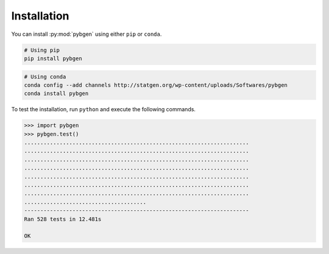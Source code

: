 
Installation
=============

You can install :py:mod:`pybgen` using either ``pip`` or ``conda``.

.. code-block:: bash

   # Using pip
   pip install pybgen


.. code-block:: bash

   # Using conda
   conda config --add channels http://statgen.org/wp-content/uploads/Softwares/pybgen
   conda install pybgen


To test the installation, run ``python`` and execute the following commands.

.. code-block:: python

   >>> import pybgen
   >>> pybgen.test()
   ......................................................................
   ......................................................................
   ......................................................................
   ......................................................................
   ......................................................................
   ......................................................................
   ......................................................................
   ......................................
   ----------------------------------------------------------------------
   Ran 528 tests in 12.481s
   
   OK
